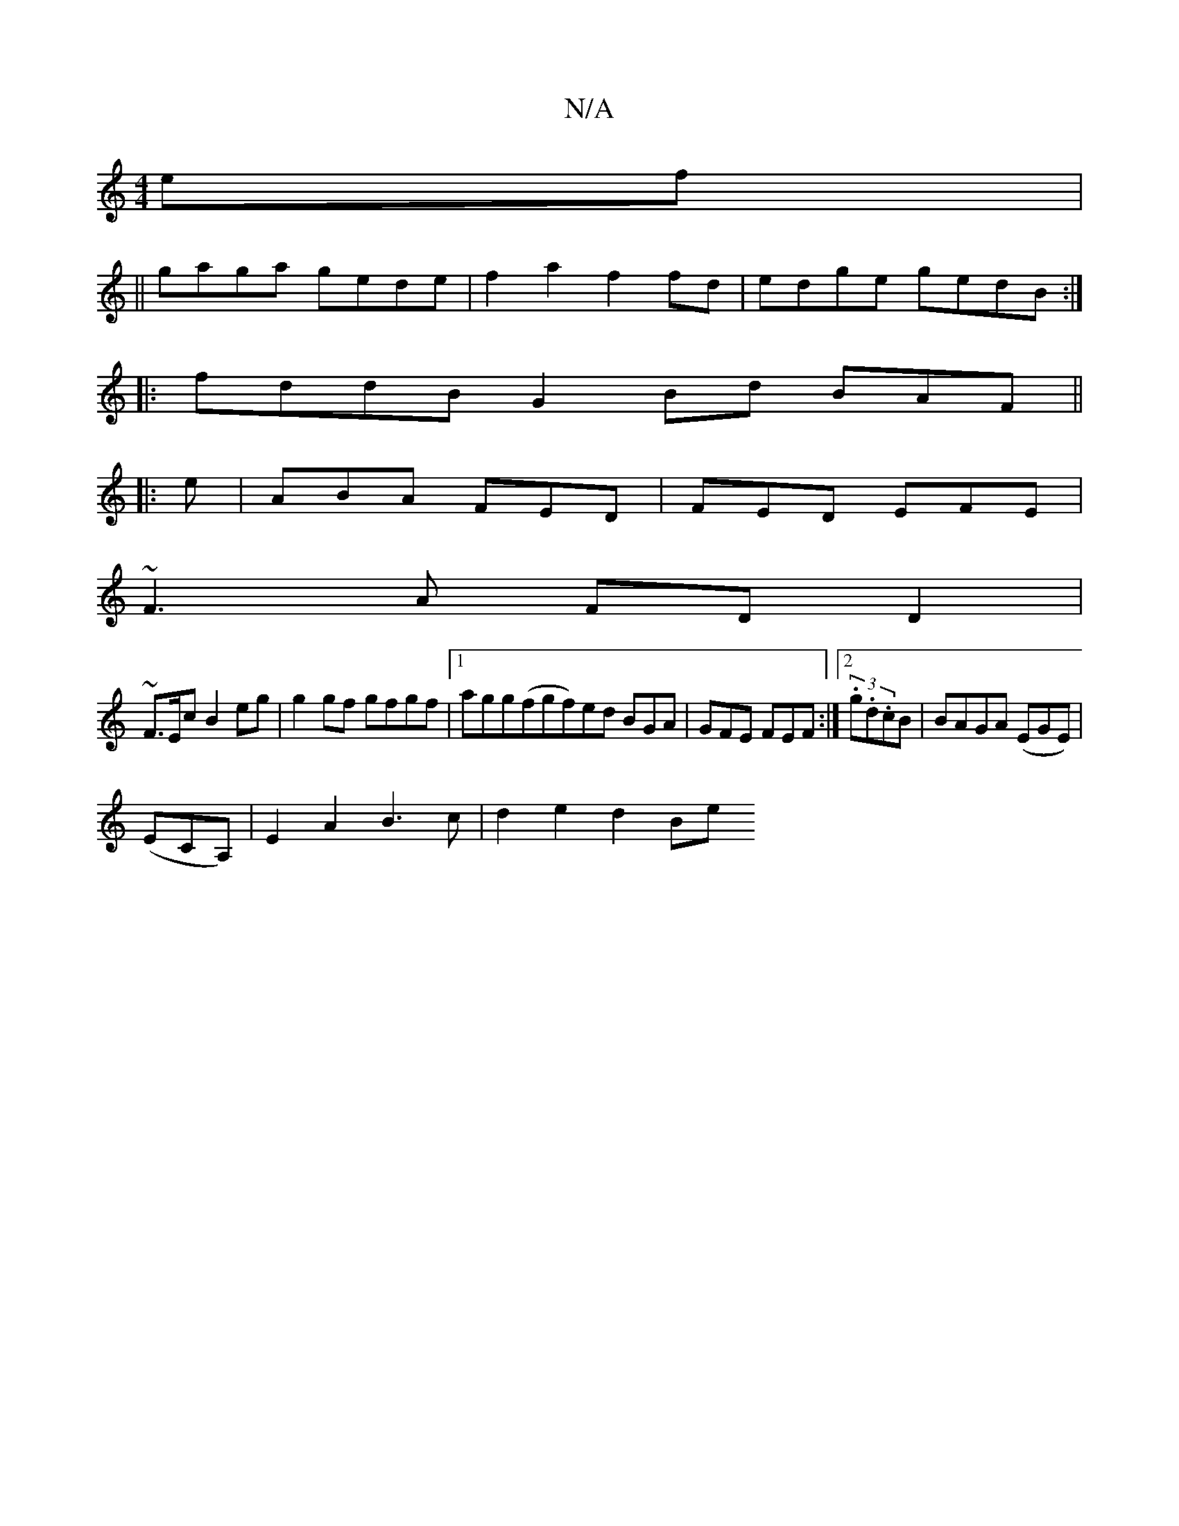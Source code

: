 X:1
T:N/A
M:4/4
R:N/A
K:Cmajor
ef|
||
gaga gede|f2a2 f2fd|edge gedB:|
|: fddB G2Bd BAF||
|:e|ABA FED|FED EFE|
~F3A FDD2|
~F3/E/c B2eg | g2gf gfgf |1 agg(fgf)ed\ BGA | GFE FEF :|[2 (3.g.d.cB | BAGA (EGE) |
(ECA,)|E2A2 B3c|d2e2 d2 Be